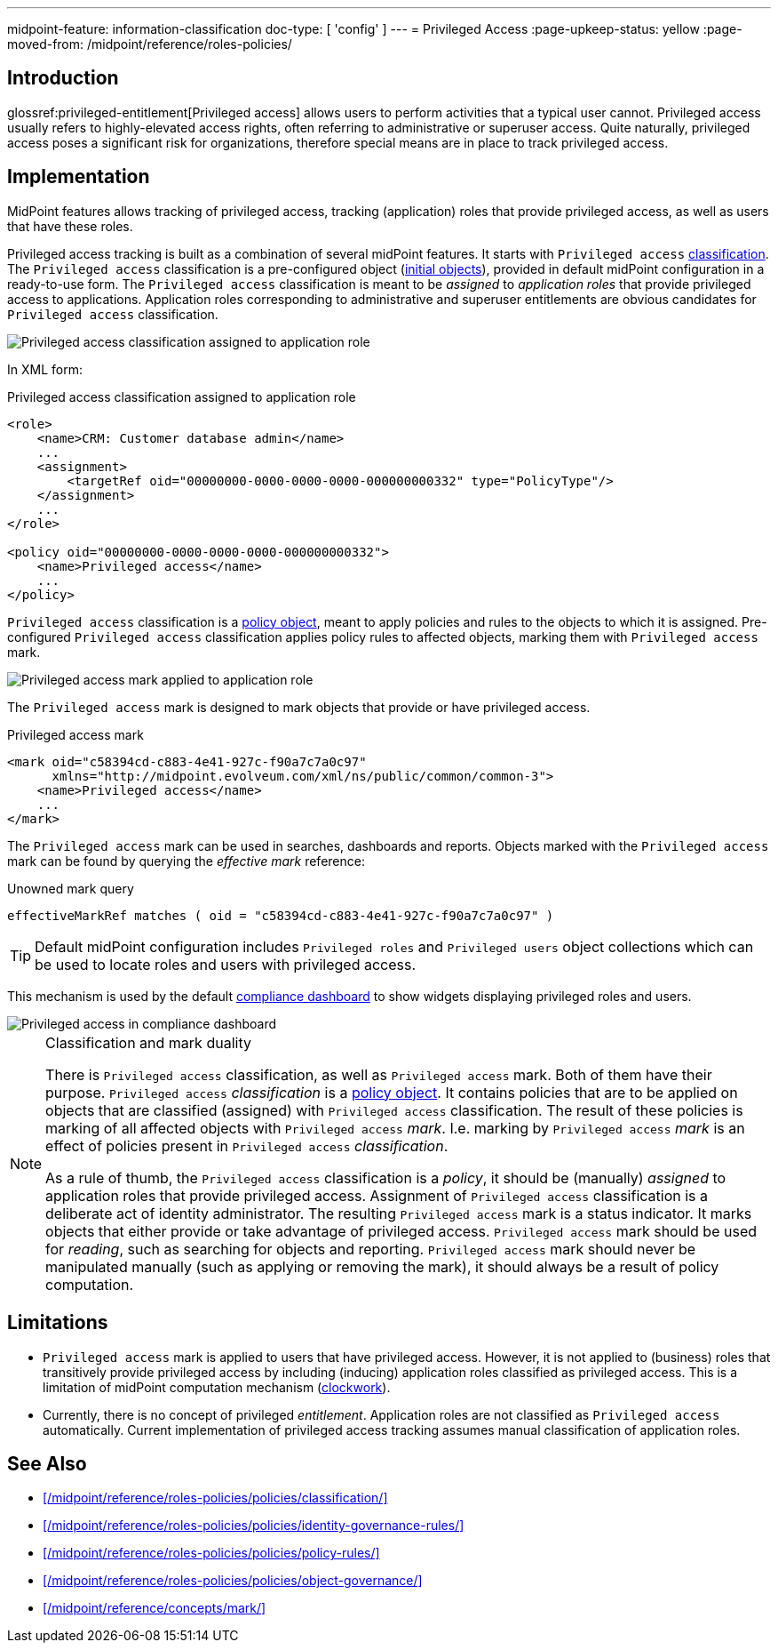---
midpoint-feature: information-classification
doc-type: [ 'config' ]
---
= Privileged Access
:page-upkeep-status: yellow
:page-moved-from: /midpoint/reference/roles-policies/

== Introduction

glossref:privileged-entitlement[Privileged access] allows users to perform activities that a typical user cannot.
Privileged access usually refers to highly-elevated access rights, often referring to administrative or superuser access.
Quite naturally, privileged access poses a significant risk for organizations, therefore special means are in place to track privileged access.

== Implementation

MidPoint features allows tracking of privileged access, tracking (application) roles that provide privileged access, as well as users that have these roles.

Privileged access tracking is built as a combination of several midPoint features.
It starts with `Privileged access` xref:/midpoint/reference/roles-policies/policies/classification/[classification].
The `Privileged access` classification is a pre-configured object (xref:/midpoint/reference/deployment/initial-objects/[initial objects]), provided in default midPoint configuration in a ready-to-use form.
The `Privileged access` classification is meant to be _assigned_ to _application roles_ that provide privileged access to applications.
Application roles corresponding to administrative and superuser entitlements are obvious candidates for `Privileged access` classification.

image::privileged-access-classification-assigned-screenshot.png[Privileged access classification assigned to application role]

In XML form:

.Privileged access classification assigned to application role
[source,xml]
----
<role>
    <name>CRM: Customer database admin</name>
    ...
    <assignment>
        <targetRef oid="00000000-0000-0000-0000-000000000332" type="PolicyType"/>
    </assignment>
    ...
</role>

<policy oid="00000000-0000-0000-0000-000000000332">
    <name>Privileged access</name>
    ...
</policy>
----

`Privileged access` classification is a xref:/midpoint/reference/schema/policy/[policy object], meant to apply policies and rules to the objects to which it is assigned.
Pre-configured `Privileged access` classification applies policy rules to affected objects, marking them with `Privileged access` mark.

image::privileged-access-mark-applied-screenshot.png[Privileged access mark applied to application role]

The `Privileged access` mark is designed to mark objects that provide or have privileged access.

.Privileged access mark
[source,xml]
----
<mark oid="c58394cd-c883-4e41-927c-f90a7c7a0c97"
      xmlns="http://midpoint.evolveum.com/xml/ns/public/common/common-3">
    <name>Privileged access</name>
    ...
</mark>
----

The `Privileged access` mark can be used in searches, dashboards and reports.
Objects marked with the `Privileged access` mark can be found by querying the _effective mark_ reference:

.Unowned mark query
[source]
----
effectiveMarkRef matches ( oid = "c58394cd-c883-4e41-927c-f90a7c7a0c97" )
----

TIP: Default midPoint configuration includes `Privileged roles` and `Privileged users` object collections which can be used to locate roles and users with privileged access.

This mechanism is used by the default xref:/midpoint/reference/admin-gui/dashboards/compliance-dashboard/[compliance dashboard] to show widgets displaying privileged roles and users.

image::privileged-access-widgets-screenshot.png[Privileged access in compliance dashboard]

.Classification and mark duality
[NOTE]
====
There is `Privileged access` classification, as well as `Privileged access` mark.
Both of them have their purpose.
`Privileged access` _classification_ is a xref:/midpoint/reference/schema/policy/[policy object].
It contains policies that are to be applied on objects that are classified (assigned) with `Privileged access` classification.
The result of these policies is marking of all affected objects with `Privileged access` _mark_.
I.e. marking by `Privileged access` _mark_ is an effect of policies present in `Privileged access` _classification_.

As a rule of thumb, the `Privileged access` classification is a _policy_, it should be (manually) _assigned_ to application roles that provide privileged access.
Assignment of `Privileged access` classification is a deliberate act of identity administrator.
The resulting `Privileged access` mark is a status indicator.
It marks objects that either provide or take advantage of privileged access.
`Privileged access` mark should be used for _reading_, such as searching for objects and reporting.
`Privileged access` mark should never be manipulated manually (such as applying or removing the mark), it should always be a result of policy computation.
====

== Limitations

* `Privileged access` mark is applied to users that have privileged access.
However, it is not applied to (business) roles that transitively provide privileged access by including (inducing) application roles classified as privileged access.
This is a limitation of midPoint computation mechanism (xref:/midpoint/reference/concepts/clockwork/clockwork-and-projector/[clockwork]).

* Currently, there is no concept of privileged _entitlement_.
Application roles are not classified as `Privileged access` automatically.
Current implementation of privileged access tracking assumes manual classification of application roles.

== See Also

* xref:/midpoint/reference/roles-policies/policies/classification/[]

* xref:/midpoint/reference/roles-policies/policies/identity-governance-rules/[]

* xref:/midpoint/reference/roles-policies/policies/policy-rules/[]

* xref:/midpoint/reference/roles-policies/policies/object-governance/[]

* xref:/midpoint/reference/concepts/mark/[]
